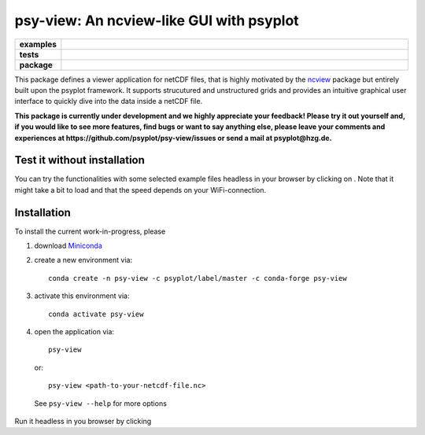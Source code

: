 =========================================
psy-view: An ncview-like GUI with psyplot
=========================================

.. start-badges

.. list-table::
    :stub-columns: 1
    :widths: 10 90

    * - examples
      - |mybinder|
    * - tests
      - |travis| |appveyor| |codecov|
    * - package
      - |conda| |github|

.. |mybinder| image:: https://mybinder.org/badge_logo.svg
   :target: https://mybinder.org/v2/gh/psyplot/psy-view/master?urlpath=%2Fdesktop
   :alt: mybinder.org

.. |travis| image:: https://travis-ci.org/psyplot/psy-view.svg?branch=master
    :alt: Travis
    :target: https://travis-ci.org/psyplot/psy-view

.. |appveyor| image:: https://ci.appveyor.com/api/projects/status/a7qxvvwt0e41j32h/branch/master?svg=true
    :alt: AppVeyor
    :target: https://ci.appveyor.com/project/psyplot/psy-view/branch/master

.. |codecov| image:: https://codecov.io/gh/psyplot/psy-view/branch/master/graph/badge.svg
    :alt: Coverage
    :target: https://codecov.io/gh/psyplot/psy-view

.. |conda| image:: https://anaconda.org/psyplot/psy-view/badges/version.svg
    :alt: conda
    :target: https://anaconda.org/conda-forge/psyplot

.. |github| image:: https://img.shields.io/github/release/psyplot/psy-view.svg
    :target: https://github.com/psyplot/psy-view/releases/latest
    :alt: Latest github release

.. end-badges

This package defines a viewer application for netCDF files, that is highly
motivated by the ncview_ package but entirely built upon the psyplot framework.
It supports strucutured and unstructured grids and provides an intuitive
graphical user interface to quickly dive into the data inside a netCDF file.

.. _ncview: http://meteora.ucsd.edu/~pierce/ncview_home_page.html

**This package is currently under development and we highly appreciate your
feedback! Please try it out yourself and, if you would like to see more features,
find bugs or want to say anything else, please leave your comments and
experiences at https://github.com/psyplot/psy-view/issues or send a mail at
psyplot@hzg.de.**


Test it without installation
----------------------------
You can try the functionalities with some selected example files headless in
your browser by clicking on |mybinder|. Note that it might take a bit to load
and that the speed depends on your WiFi-connection.


Installation
------------
To install the current work-in-progress, please

1. download Miniconda_
2. create a new environment via::

      conda create -n psy-view -c psyplot/label/master -c conda-forge psy-view

3. activate this environment via::

      conda activate psy-view

4. open the application via::

      psy-view

  or::

      psy-view <path-to-your-netcdf-file.nc>

  See ``psy-view --help`` for more options

.. _Miniconda: https://conda.io/en/latest/miniconda.html
Run it headless in you browser by clicking |mybinder|
